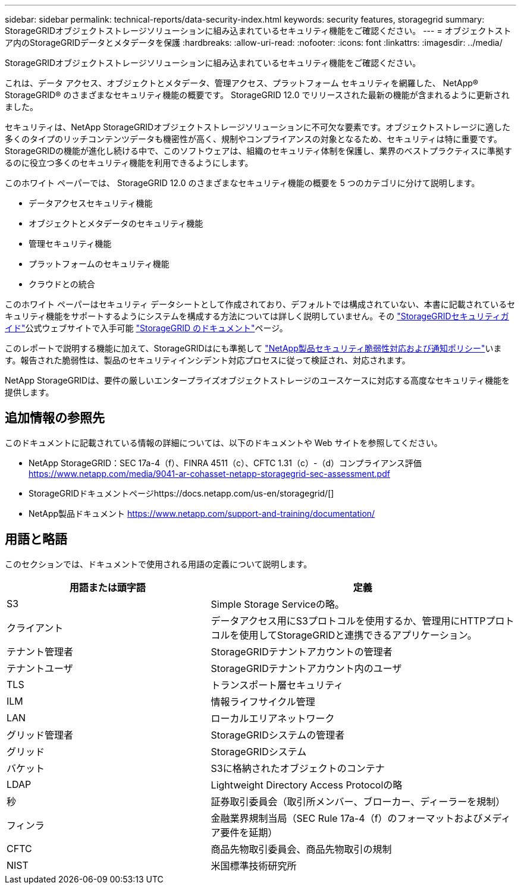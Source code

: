 ---
sidebar: sidebar 
permalink: technical-reports/data-security-index.html 
keywords: security features, storagegrid 
summary: StorageGRIDオブジェクトストレージソリューションに組み込まれているセキュリティ機能をご確認ください。 
---
= オブジェクトストア内のStorageGRIDデータとメタデータを保護
:hardbreaks:
:allow-uri-read: 
:nofooter: 
:icons: font
:linkattrs: 
:imagesdir: ../media/


[role="lead"]
StorageGRIDオブジェクトストレージソリューションに組み込まれているセキュリティ機能をご確認ください。

これは、データ アクセス、オブジェクトとメタデータ、管理アクセス、プラットフォーム セキュリティを網羅した、 NetApp® StorageGRID® のさまざまなセキュリティ機能の概要です。  StorageGRID 12.0 でリリースされた最新の機能が含まれるように更新されました。

セキュリティは、NetApp StorageGRIDオブジェクトストレージソリューションに不可欠な要素です。オブジェクトストレージに適した多くのタイプのリッチコンテンツデータも機密性が高く、規制やコンプライアンスの対象となるため、セキュリティは特に重要です。StorageGRIDの機能が進化し続ける中で、このソフトウェアは、組織のセキュリティ体制を保護し、業界のベストプラクティスに準拠するのに役立つ多くのセキュリティ機能を利用できるようにします。

このホワイト ペーパーでは、 StorageGRID 12.0 のさまざまなセキュリティ機能の概要を 5 つのカテゴリに分けて説明します。

* データアクセスセキュリティ機能
* オブジェクトとメタデータのセキュリティ機能
* 管理セキュリティ機能
* プラットフォームのセキュリティ機能
* クラウドとの統合


このホワイト ペーパーはセキュリティ データシートとして作成されており、デフォルトでは構成されていない、本書に記載されているセキュリティ機能をサポートするようにシステムを構成する方法については詳しく説明していません。その https://docs.netapp.com/us-en/storagegrid/harden/index.html["StorageGRIDセキュリティガイド"^]公式ウェブサイトで入手可能 https://docs.netapp.com/us-en/storagegrid/["StorageGRID のドキュメント"^]ページ。

このレポートで説明する機能に加えて、StorageGRIDはにも準拠して https://www.netapp.com/us/legal/vulnerability-response.aspx["NetApp製品セキュリティ脆弱性対応および通知ポリシー"^]います。報告された脆弱性は、製品のセキュリティインシデント対応プロセスに従って検証され、対応されます。

NetApp StorageGRIDは、要件の厳しいエンタープライズオブジェクトストレージのユースケースに対応する高度なセキュリティ機能を提供します。



== 追加情報の参照先

このドキュメントに記載されている情報の詳細については、以下のドキュメントや Web サイトを参照してください。

* NetApp StorageGRID：SEC 17a-4（f）、FINRA 4511（c）、CFTC 1.31（c）-（d）コンプライアンス評価 https://www.netapp.com/media/9041-ar-cohasset-netapp-storagegrid-sec-assessment.pdf[]
* StorageGRIDドキュメントページhttps://docs.netapp.com/us-en/storagegrid/[]
* NetApp製品ドキュメント https://www.netapp.com/support-and-training/documentation/[]




== 用語と略語

このセクションでは、ドキュメントで使用される用語の定義について説明します。

[cols="40,60"]
|===
| 用語または頭字語 | 定義 


| S3 | Simple Storage Serviceの略。 


| クライアント | データアクセス用にS3プロトコルを使用するか、管理用にHTTPプロトコルを使用してStorageGRIDと連携できるアプリケーション。 


| テナント管理者 | StorageGRIDテナントアカウントの管理者 


| テナントユーザ | StorageGRIDテナントアカウント内のユーザ 


| TLS | トランスポート層セキュリティ 


| ILM | 情報ライフサイクル管理 


| LAN | ローカルエリアネットワーク 


| グリッド管理者 | StorageGRIDシステムの管理者 


| グリッド | StorageGRIDシステム 


| バケット | S3に格納されたオブジェクトのコンテナ 


| LDAP | Lightweight Directory Access Protocolの略 


| 秒 | 証券取引委員会（取引所メンバー、ブローカー、ディーラーを規制） 


| フィンラ | 金融業界規制当局（SEC Rule 17a-4（f）のフォーマットおよびメディア要件を延期） 


| CFTC | 商品先物取引委員会、商品先物取引の規制 


| NIST | 米国標準技術研究所 
|===